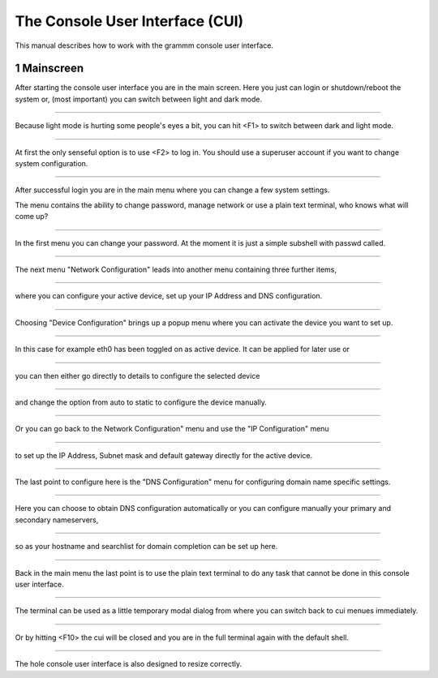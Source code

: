 The Console User Interface (CUI)
================================

This manual describes how to work with the grammm console user interface.

1 Mainscreen
------------
.. container:: floatpic

    .. image:: pics/1817.png
        :width: 50%
        :alt: Main Screen
        :align: right

    After starting the console user interface you are in the main screen.
    Here you just can login or shutdown/reboot the system or, (most important)
    you can switch between light and dark mode.

------------------------

.. container:: floatpic

    .. image:: pics/1842.png
        :width: 50%
        :alt: Main Screen dark
        :align: left

    Because light mode is hurting some people's eyes a bit, you can hit <F1>
    to switch between dark and light mode.

--------

.. container:: floatpic

    .. image:: pics/1856.png
        :width: 50%
        :alt: Main Screen
        :align: right

    At first the only senseful option is to use <F2> to log in.
    You should use a superuser account if you want to change system configuration.

--------

.. container:: floatpic

    .. image:: pics/1951.png
        :width: 50%
        :alt: Main Screen
        :align: left

    After successful login you are in the main menu where you can change a few
    system settings.

    The menu contains the ability to change password, manage network or use a
    plain text terminal, who knows what will come up?

------------------------

.. container:: floatpic

    .. image:: pics/2018.png
        :width: 50%
        :alt: Main Screen
        :align: right

    In the first menu you can change your password. At the moment it is
    just a simple subshell with passwd called.

------------------------

.. container:: floatpic

    .. image:: pics/5721.png
        :width: 50%
        :alt: Main Screen
        :align: left

    The next menu "Network Configuration" leads into another menu containing
    three further items,

--------

.. container:: floatpic

    .. image:: pics/2040.png
        :width: 50%
        :alt: Main Screen
        :align: right

    where you can configure your active device, set up your IP Address
    and DNS configuration.

--------

.. container:: floatpic

    .. image:: pics/2050.png
        :width: 50%
        :alt: Main Screen
        :align: left

    Choosing "Device Configuration" brings up a popup menu where you can activate
    the device you want to set up.

------------------------

.. container:: floatpic

    .. image:: pics/2111.png
        :width: 50%
        :alt: Main Screen
        :align: right

    In this case for example eth0 has been toggled on as active device. It can
    be applied for later use or

------------------------

.. container:: floatpic

    .. image:: pics/2119.png
        :width: 50%
        :alt: Main Screen
        :align: left

    you can then either go directly to details to configure the selected device

--------

.. container:: floatpic

    .. image:: pics/2144.png
        :width: 50%
        :alt: Main Screen
        :align: right

    and change the option from auto to static to configure the device manually.

--------

.. container:: floatpic

    .. image:: pics/2202.png
        :width: 50%
        :alt: Main Screen
        :align: left

    Or you can go back to the Network Configuration" menu and use the "IP Configuration"
    menu

------------------------

.. container:: floatpic

    .. image:: pics/2210.png
        :width: 50%
        :alt: Main Screen
        :align: right

    to set up the IP Address, Subnet mask and default gateway directly for the active device.

------------------------

.. container:: floatpic

    .. image:: pics/2229.png
        :width: 50%
        :alt: Main Screen
        :align: left

    The last point to configure here is the "DNS Configuration" menu for configuring
    domain name specific settings.

--------

.. container:: floatpic

    .. image:: pics/2249.png
        :width: 50%
        :alt: Main Screen
        :align: right

    Here you can choose to obtain DNS configuration automatically
    or you can configure manually your primary and secondary nameservers,

--------

.. container:: floatpic

    .. image:: pics/2319.png
        :width: 50%
        :alt: Main Screen
        :align: left

    so as your hostname and searchlist for domain completion can be set up here.

------------------------

.. container:: floatpic

    .. image:: pics/2400.png
        :width: 50%
        :alt: Main Screen
        :align: right

    Back in the main menu the last point is to use the plain text terminal to do
    any task that cannot be done in this console user interface.

------------------------

.. container:: floatpic

    .. image:: pics/2418.png
        :width: 50%
        :alt: Main Screen
        :align: left

    The terminal can be used as a little temporary modal dialog from where you can
    switch back to cui menues immediately.

--------

.. container:: floatpic

    .. image:: pics/2814.png
        :width: 50%
        :alt: Main Screen
        :align: right

    Or by hitting <F10> the cui will be closed and you are in the full
    terminal again with the default shell.

--------

.. container:: floatpic

    .. image:: pics/2746.png
        :width: 50%
        :alt: Main Screen
        :align: left

    The hole console user interface is also designed to resize correctly.


